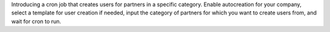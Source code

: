 Introducing a cron job that creates users for partners in a specific category.
Enable autocreation for your company, select a template for user creation if needed, input the category of partners for which you want to create users from, and wait for cron to run.
